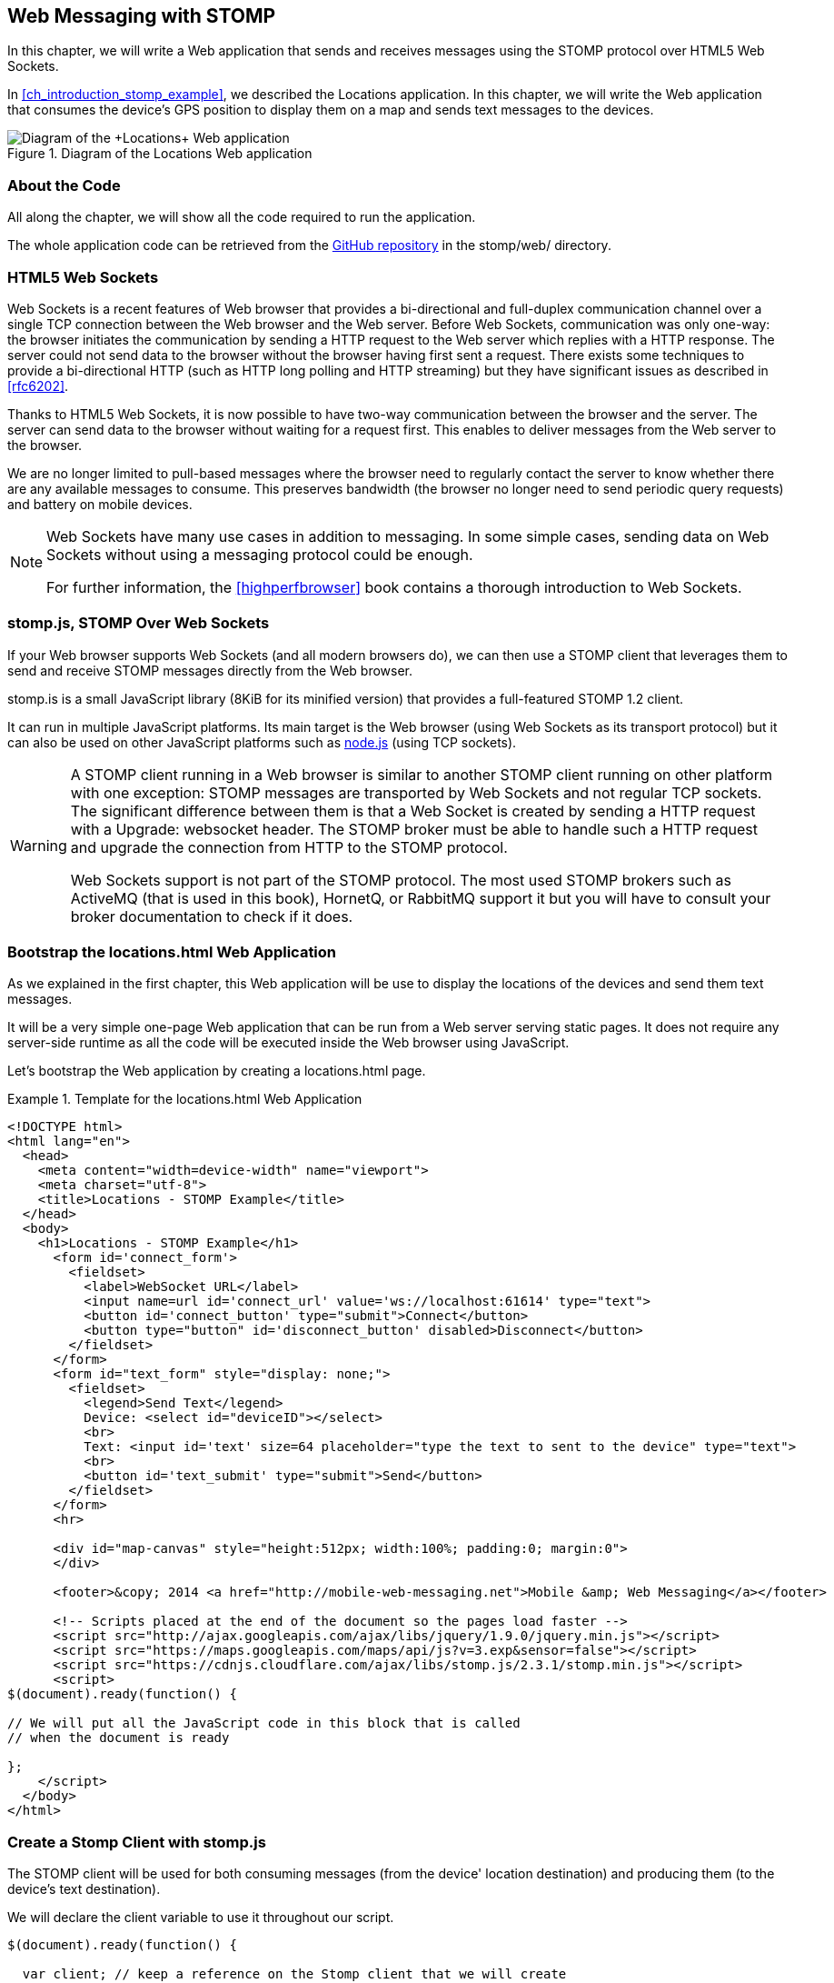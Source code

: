 [[ch_web_stomp]]
== Web Messaging with STOMP

[role="lead"]
In this chapter, we will write a Web application that sends and receives messages using the STOMP protocol over HTML5 Web Sockets.

In <<ch_introduction_stomp_example>>, we described the +Locations+ application. In this chapter, we will write the Web application that consumes the device's GPS position to display them on a map and sends text messages to the devices.

[[img_web_stomp_1]]
.Diagram of the +Locations+ Web application
image::images/Chapter030/stomp_web_app.png["Diagram of the +Locations+ Web application"]

=== About the Code

All along the chapter, we will show all the code required to run the application.

The whole application code can be retrieved from the https://github.com/mobile-web-messaging/code[GitHub repository] in the +stomp/web/+ directory.

=== HTML5 Web Sockets

Web Sockets is a recent features of Web browser that provides a bi-directional and full-duplex communication channel over a single TCP connection between the Web browser and the Web server.
Before Web Sockets, communication was only one-way: the browser initiates the communication by sending a HTTP request to the Web server which replies with a HTTP response. The server could not send data to the browser without the browser having first sent a request.
There exists some techniques to provide a bi-directional HTTP (such as HTTP long polling and HTTP streaming) but they have significant issues as described in <<rfc6202>>.

Thanks to HTML5 Web Sockets, it is now possible to have two-way communication between the browser and the server. The server can send data to the browser without waiting for a request first. This enables to deliver messages from the Web server to the browser.

We are no longer limited to pull-based messages where the browser need to regularly contact the server to know whether there are any available messages to consume. This preserves bandwidth (the browser no longer need to send periodic query requests) and battery on mobile devices.

[NOTE]
====
Web Sockets have many use cases in addition to messaging. In some simple cases, sending data on Web Sockets without using a messaging protocol could be enough.

For further information, the <<highperfbrowser>> book contains a thorough introduction to Web Sockets.
====

=== stomp.js, STOMP Over Web Sockets

If your Web browser supports Web Sockets (and all modern browsers do), we can then use a STOMP client that leverages them to send and receive STOMP messages directly from the Web browser.

stomp.is is a small JavaScript library (8KiB for its minified version) that provides a full-featured STOMP 1.2 client.

It can run in multiple JavaScript platforms. Its main target is the Web browser (using Web Sockets as its transport protocol) but it can also be used on other JavaScript platforms such as http://nodejs.org[node.js] (using TCP sockets).

[WARNING]
====
A STOMP client running in a Web browser is similar to another STOMP client running on other platform with one exception: STOMP messages are transported by Web Sockets and not regular TCP sockets.
The significant difference between them is that a Web Socket is created by sending a HTTP request with a +Upgrade: websocket+ header. The STOMP broker must be able to handle such a HTTP request and upgrade the connection from HTTP to the STOMP protocol.

Web Sockets support is not part of the STOMP protocol. The most used STOMP brokers such as ActiveMQ (that is used in this book), HornetQ, or RabbitMQ  support it but you will have to consult your broker documentation to check if it does.
====

=== Bootstrap the +locations.html+ Web Application

As we explained in the first chapter, this Web application will be use to display the locations of the devices and send them text messages.

It will be a very simple one-page Web application that can be run from a Web server serving static pages. It does not require
any server-side runtime as all the code will be executed inside the Web browser using JavaScript.

Let's bootstrap the Web application by creating a +locations.html+ page.

[[ex_web_stomp_1]]
.Template for the +locations.html+ Web Application
====
[source,html]
----
<!DOCTYPE html>
<html lang="en">
  <head>
    <meta content="width=device-width" name="viewport">
    <meta charset="utf-8">
    <title>Locations - STOMP Example</title>
  </head>
  <body>
    <h1>Locations - STOMP Example</h1>
      <form id='connect_form'>
        <fieldset>
          <label>WebSocket URL</label>
          <input name=url id='connect_url' value='ws://localhost:61614' type="text">
          <button id='connect_button' type="submit">Connect</button>
          <button type="button" id='disconnect_button' disabled>Disconnect</button>
        </fieldset>
      </form>
      <form id="text_form" style="display: none;">
        <fieldset>
          <legend>Send Text</legend>
          Device: <select id="deviceID"></select>
          <br>
          Text: <input id='text' size=64 placeholder="type the text to sent to the device" type="text">
          <br>
          <button id='text_submit' type="submit">Send</button>
        </fieldset>
      </form>
      <hr>

      <div id="map-canvas" style="height:512px; width:100%; padding:0; margin:0">
      </div>

      <footer>&copy; 2014 <a href="http://mobile-web-messaging.net">Mobile &amp; Web Messaging</a></footer>

      <!-- Scripts placed at the end of the document so the pages load faster -->
      <script src="http://ajax.googleapis.com/ajax/libs/jquery/1.9.0/jquery.min.js"></script>
      <script src="https://maps.googleapis.com/maps/api/js?v=3.exp&sensor=false"></script>
      <script src="https://cdnjs.cloudflare.com/ajax/libs/stomp.js/2.3.1/stomp.min.js"></script>
      <script>
$(document).ready(function() {

// We will put all the JavaScript code in this block that is called
// when the document is ready

};
    </script>
  </body>
</html>
----
====

=== Create a Stomp Client with +stomp.js+

The STOMP client will be used for both consuming messages (from the device' location destination) and producing them (to the device's text destination).

We will declare the +client+ variable to use it throughout our script.

[source,js]
----
$(document).ready(function() {

  var client; // keep a reference on the Stomp client that we will create

}
----


When the user click on the +Connect+ button, the URL is retrieved from the +connect_url+ input element and passed to the +connect+ method. In this method, we will create the +client+ and connect to the STOMP broker.

[source,js]
----
// handles the connect_form
$('#connect_form').submit(function() {
  var url = $("#connect_url").val();

  connect(url);
  return false;
});
----

=== Connect to a STOMP Broker

In the +connect+ method, we create the STOMP client by calling +Stomp.client(url)+.
Once we have the +client+ object, we call its +connect+ method to connect to the STOMP broker. This method takes at least two arguments:

. a set of headers containing additional metadata that the STOMP broker can use during the connection process. In our case, we have no such header so we will pass an empty JavaScript literal object +{}+.
. a +connectedCallback+ function that is called back when the client is successfully connected to the STOMP broker.

[[ex_web_stomp_2]]
====
[source,js]
----
// Connection to the STOMP broker
// and subscription to the device's position destinations.
//
// the url paramater is the Web Socket URL of the STOMP broker
function connect(url) {

  // creates the callback that is called when the client
  // is successfully connected to the STOMP broker
  var connectedCallback =  function(frame) {
      ...
  };

  // create the STOMP client
  client = Stomp.client(url);
  // and connects to the STOMP broker
  client.connect({}, connectedCallback);
}
----
====

The +connectedCallback+ is called when the client is successfully connected to the STOMP broker. At this stage, we can clean up the user interface by hiding the +Connect+ button, showing the +Disconnect+ button and the form to send text messages to the devices.

[source,js]
----
var connectedCallback =  function(frame) {
  client.debug("connected to Stomp");
  // disable the connect button
  $("#connect_button").prop("disabled",true);
  // enable the disconnect button
  $("#disconnect_button").prop("disabled",false);
  // show the form to send text to the devices
  $("#text_form").show();

  // ...

};
----

If we want to be notified when the connection is *unsuccesful*, we can pass an additional argument to the +connect+ method which is a function that is called back if the connection is _not_ successful.

[[ex_web_stomp_3]]
====
[source,js]
----
client.connect({}, connectedCallback,
  function(frame) {
    // this function is executed if the connection to the STOMP broker failed.
});
----
====

=== Receive STOMP Messages

Once the client is connected successfully to the STOMP broker, it can subscribe to a destination using the +subscribe+ method which takes two parameters:

. the name of the destination
. a function that is called back every time the broker delivers a message to the client.

[[ex_web_stomp_4]]
====
[source,js]
----
client.subscribe(destination, function(message) {
  // this function is executed every time a message is consumed
});
----
====

The `message` parameter that is passed to the subscription callback corresponds to a STOMP message and has 3 properties:

* +command+ - the command of the STOMP frame (when a message is receives, it will always be +MESSAGE+)
* +headers+ - a JavaScript object containing all the frame headers. It can be empty if the message has no headers
* +body+ - a string representing the message's payload. It can be +null+ if the message has no payload.

==== Subscribe to a Wildcard Destination

This Web application is interested to receive the location of _any_ devices that broadcasts it.
This means that we must subscribe to the +/topic/device.XXX.location+ for every device where XXX is the device identifier.

There are two different ways to achieve this. The first way is to know beforehands all the device IDs and subscribe to their topics one after the other. We can use the same subscription callback for all of them.
However, that implies that the Web application must now have a way to know this list. For example, it could be a Web service that returns such a list.

The pseudo code for it would look like:

[source,js]
----
var listURL = "...";
var deviceIDs = fetch(listURL);
var callback = function(message) {
  // we use the same callback for every subscription
}
for (deviceID in deviceIDs) {
  var destination = "/topic/truck." + deviceID + ".location";
  client.subscribe(destination, callback);
}
----

But what happens if another device starts broadcasting its location _after_ the Web application fetched the list of device IDs? The Web application will not subscribe to its topic and will never display it on the map.
We would have to periodically fetch the list of device IDs and check whether there are new ones or if some devices have been removed.

Fortunately, the flexibility of STOMP protocol comes handy to manage this in a simpler fashion. STOMP defines very loosely the notion of destination:

[quote, STOMP 1.2 Protocol]
____
A STOMP server is modelled as a set of destinations to which messages can be sent. The STOMP protocol treats destinations as opaque string and their syntax is server implementation specific. Additionally STOMP does not define what the delivery semantics of destinations should be. The delivery, or “message exchange”, semantics of destinations can vary from server to server and even from destination to destination. This allows servers to be creative with the semantics that they can support with STOMP.
____

Until now, we have used _simple_ destinations such as +/topic/device.2262EC25-E9FD-4578-BADE-4E113DE45934.location+ or +/queue/device.2262EC25-E9FD-4578-BADE-4E113DE45934.text+ that are straightforward to understand.

We will now use a feature from our STOMP broker, ActiveMQ, that allows to use http://activemq.apache.org/wildcards.html[_wildcard_ destinations].

* +.+ is used to separate names in a path
* +$$*$$+ is used to match any name in a path
* +>+ is used to recursively match any destination starting from this name

With our example using ActiveMQ, we can use this notation to subscribe to any
device location topic by using the +/topic/device.$$*$$.location+ wildcard destination (where +$$*$$+ stands for _any device identifier_).

The subscription code becomes simpler:

[source,js]
----
// we use a wildcard destination to register to any
// destination that matches this pattern.
var destination = "/topic/device.*.location";
client.subscribe(destination, function(message) {
  // this function is called every time a message is received
});
----

[NOTE]
====
Since the semantic of STOMP destinations are specific to the STOMP broker, you have to check its documentation to know if they support wildcard destinations or similar concepts. If it does not, you have to revert to the first idea to fetch the list of devices and subscribe to each of the destination... or use another STOMP broker that supports this feature.
====

Since we no longer know _a priori_ which device location we are receiving, we need a new way to determine which device has broadcast it.
There are two pieces of information we can use. When a consumer receives a STOMP message, the message always have a +destination+ header that corresponds to the _actual_ destination that the client consumed consume from.

Since we are subscribing to the wildcard address +/topic/device.$$*$$.location+, the actual destination we consume from will be stored in the received message's headers in +message.headers["destination"]+.
In my case, the value of this header would +/topic/device.2262EC25-E9FD-4578-BADE-4E113DE45934.location+.
However, we would then have to parse this +destination+ to extract the device ID from it and write brittle code for that.

If we look back at <<ch_introduction_stomp_example_message>>, the message representation for the location also contains the device ID in the +deviceID+ property:

[source,js]
----
{
  "deviceID": "BBB",
  "lat": 48.8581,
  "lng": 2.2946,
  "ts": "2013-09-23T08:43Z"
}
----

The message is _self-contained_ and defines all the interesting information that a consumer may need. When we receive such a location message, we know which device is sending it by simply looking at the +deviceID+ property from the JSON object created from  the message body.

[source,js]
----
var destination = "/topic/device.*.location";
client.subscribe(destination, function(message) {
  // this function is called every time a message is received
  // create an object from the JSON string contained in the message body
  var payload = JSON.parse(message.body);

  var deviceID = payload.deviceID;

  //...
});
----

When we receive the position of a device, the last step we need to make is to display its position on a map. We will wrap this code in a +show+ method that is called from the subscription callback with the device identifier, its latitute and longitude.

The whole code to connect to the STOMP broker and subscribe to the wildcard destination is shown below.

[source,js]
----
// Connection to the STOMP broker
// and subscription to the device's position destinations.
//
// the url paramater is the Web Socket URL of the STOMP broker
function connect(url) {

  // creates the callback that is called when the client
  // is successfully connected to the STOMP broker
  var connectedCallback =  function(frame) {
    client.debug("connected to Stomp");
    // disable the connect button
    $("#connect_button").prop("disabled",true);
    // enable the disconnect button
    $("#disconnect_button").prop("disabled",false);
    // show the form to send text to the devices
    $("#text_form").show();

    // once the client is connected, subscribe to the device's location destinations.

    // we use a wildcard destination to register to any
    // destination that matches this pattern.
    var destination = "/topic/device.*.location";
    client.subscribe(destination, function(message) {
      // this function is called every time a message is received
      // create an object from the JSON string contained in the message body
      var payload = JSON.parse(message.body);

      var deviceID = payload.deviceID;
      if (!$("#deviceID option[value='" + deviceID + "']").length) {
        // if the device ID is not already in the list of devices we can send  orders to, we add it.
        $('#deviceID').append($('<option>', {value:deviceID}).text(deviceID));
      }
      // show the device location on the map
      show(deviceID, payload.lat, payload.lng);
    });
  };

  // create the STOMP client
  client = Stomp.client(url);
  // and connects to the STOMP broker
  client.connect({}, connectedCallback);
}
----

=== Draw the Device Locations on a Map

The Web application is now receiving the GPS coordinates of any devices that send them. We could just display them as text like we did for the iOS application in <<ch_mobile_stomp_display_position>> but we can make it prettier by drawing them on a map instead by using Google Maps API.

In <<ex_web_stomp_1>> template, we already added the scripts to use Google Maps API. We now need to create the map and initialize it.

[source,js]
----
$(document).ready(function() {

  // Google map and the trackers to follow the trucks
  var map, trackers = {};

  function initialize() {
    var mapOptions = {
      zoom: 2,
      center: new google.maps.LatLng(30,0),
      mapTypeId: google.maps.MapTypeId.ROADMAP
    };
    map = new google.maps.Map($("#map-canvas").get(0), mapOptions);
  }

  // initialize the Google map.
  google.maps.event.addDomListener(window, 'load', initialize);
----

With this initialization code, the map will be drawn in the +map_canvas+ +div+ element and we can reference it using the +map+ variable.

The +trackers+ variable is a map whose key are the device identifiers and the values is a tracker with the latest location of the device on the map.

We have called a +show()+ method in the subscription handler. We can now implement it now to display the device on the map using its coordinates.

[source,js]
----
// show the device at the given latitude and longitude
function show(deviceID, lat, lng) {
  var position = new google.maps.LatLng(lat, lng);
  // lazy instantiation of the map
  if (!map) {
    create_map(position);
  }
  if (trackers[deviceID]) {
    // the tracker is known, we just need to update its position
    trackers[deviceID].marker.setPosition(position);
  } else {
    // there is no tracker for this device yet, let's create it
    var marker = new google.maps.Marker({
      position: position,
      map: map,
      title: deviceID + " is here"});
    var infowindow = new google.maps.InfoWindow({
      content: "Device " + deviceID
    });
    var tracker = {
      marker: marker
    };
    // add it to the trackers
    trackers[deviceID] = tracker;
    google.maps.event.addListener(marker, 'click', function() {
      infowindow.open(map, marker);
    });
  }
}
----

If we open now this +locations.html+ file in a Web browser, we will see a map of the whole world displayed.

[[img_web_stomp_1]]
.The +Locations+ Web application.
image::images/Chapter030/locations_web_app.png[The Locations Web application]

If we click on the +Connect+ button, markers will appear on the map for each device that broadcasts its coordinates.

In my case, I am using the +iOS simulator+ to run the mobile application developed in the previous chapter and use its +Location+ tool to simulate a freeway drive (as explained in <<ch_mobile_stomp_location_simulator>>).

[[img_web_stomp_2]]
.Simulate a freeway drive.
image::images/Chapter030/freeway_drive.png[Simulate a freeway drive]

The position of the device is updated every time the Web application receives a STOMP message from the device's position destination and we see it move on the map.

At this stage, the Web application receives STOMP messages to display the position of the devices. We now need to write the code to send texts to the devices.

=== Send STOMP Messages

The STOMP client can send messages to the broker using its +send+ method which takes three parameters:

* +destination+ - the name of the destination
* +headers+ - a JavaScript object containing any additional headers
* +body+ - a string corresponding to the message payload.

Both +headers+ and +body+ are optional and can be omitted. However if you want to set the message body, you must also specify the headers (using an empty
JavaScript literal if you have no header to set).

[source,js]
----
client.send(destination, {}, body);
----

As we described in <<ch_introduction_stomp_example_topology>>, we use a queue to send orders to a given device and the destination for this is named +/queue/device.XXX.text+

The text is sent in the STOMP message body as a plain text string.

----
Hello, Where are you?
----

We must respect this message format as it is the format expected by the iOS application to handle the texts and display them (we wrote this code in <<ch_mobile_stomp_subscribe>>).

We added a HTML +<form>+ element with the id +text_form+ to send a text message. The device identifier is taken from the selected option in the +<select>+ element identified by +deviceID+. The text itself is taken from the +<input>+ element identified by +text+.

Once we know the +deviceID+ and the +order+, we have all we need to send an order to this device. The destination for the order will be built using the +device+.

Piecing everything together, the code to send a STOMP message looks like:

[source,js]
----
// Send a text to a device
$('#text_form').submit(function() {
  var deviceID = $("#deviceID").val();
  var text = $("#text").val();

  // use the device's queue orders as the destination
  var destination = "/queue/device." + deviceID + ".text";
  // text is sent as a plain text string
  client.send(destination, {}, text);
  // reset the text input field
  $("#text").val("");
  return false;
});
----

If we reload the +locations.html+ file after adding this code, we can now send any text message to a device by selecting it in the list in the +Send Text+ form.

Let's type a text such as +Hello, Where are you?+ and click on the +Send+ button.

[[img_web_stomp_3]]
.Send a text message to a device.
image::images/Chapter030/send_text.png[Send a text message to a device]

The message is sent when you click on the +Send+ button. Since the +Locations+ iOS application is subscribed to this destination, it will receive the message and display it in its table.

[[img_web_stomp_4]]
.The +Locations+ iOS application received the text.
image::images/Chapter030/ios_app_received_text.png[The Locations iOS application received the text]

=== Disconnect from the STOMP Broker

The +locations.html+ connects to the STOMP broker when the user clicks on the +Connect+ button. The user can then disconnect from the broker by clicking on the +Disconnect+ button.

To disconnect from the STOMP broker, we call the +disconnect+ method on the +client+ and pass a callback that is called after the disconnection is successful.

In this callback, we clean up the trackers that are displayed on the map so that nothing is shown after the user is disconnected. We also revert the user interface by hiding the +Disconnect+ button and the text form and showing the +Connect+ button.


[source,js]
----
function disconnect() {
  // disconnect from the broker
  client.disconnect(function() {
    // once we are successfully disconnected, clear out all the trackers from the map
    for (var tracker in trackers) {
      trackers[tracker].marker.setMap(null);
    }
    trackers = {};
  });
  $("#deviceID").empty();
  $("#connect_button").prop("disabled",false);
  $("#disconnect_button").prop("disabled",true);
  $("#text_form").hide();
}
----

Finally, we need to call this +disconnect+ method when the +Disconnect+ button is clicked.

[source,js]
----
$('#disconnect_button').click(function() {
  disconnect();
  return false;
});
----

=== Summary

In this chapter, we learn to use +stomp.js+ to send and receive STOMP messages from a Web application.

Whether you are using +StompKit+ in an iOS application or +stomp.js+ in a Web application, the steps are always the same.

To send a message, the application must:

. connect to the STOMP broker
. send the message to the destination

To consume a message, the application must

. connect to the STOMP broker
. subscribe to the destination and pass a callback that is called every time a message is received.

At the end of this chapter, we have a very simple application that works. If you have access to several iPhone devices, you can see that the Web application will display the location of all the devices running the iOS application.

In the next chapter, we will learn about more advanced features of STOMP. We did not present them as they were not required to write this simple application. However, it is likely that you may need some of these features if your applications are more complex than this simple example.
